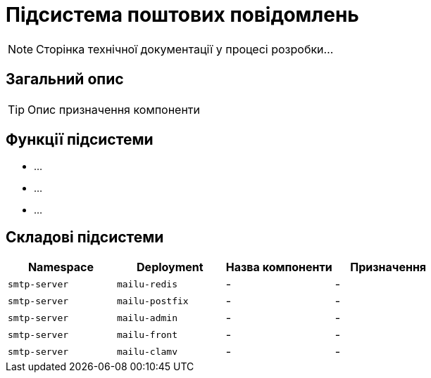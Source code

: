= Підсистема поштових повідомлень

[NOTE]
--
Сторінка технічної документації у процесі розробки...
--

== Загальний опис

[TIP]
Опис призначення компоненти

== Функції підсистеми

* ...
* ...
* ...

== Складові підсистеми

|===
|Namespace|Deployment|Назва компоненти|Призначення

|`smtp-server`
|`mailu-redis`
|-
|-

|`smtp-server`
|`mailu-postfix`
|-
|-

|`smtp-server`
|`mailu-admin`
|-
|-

|`smtp-server`
|`mailu-front`
|-
|-

|`smtp-server`
|`mailu-clamv`
|-
|-
|===